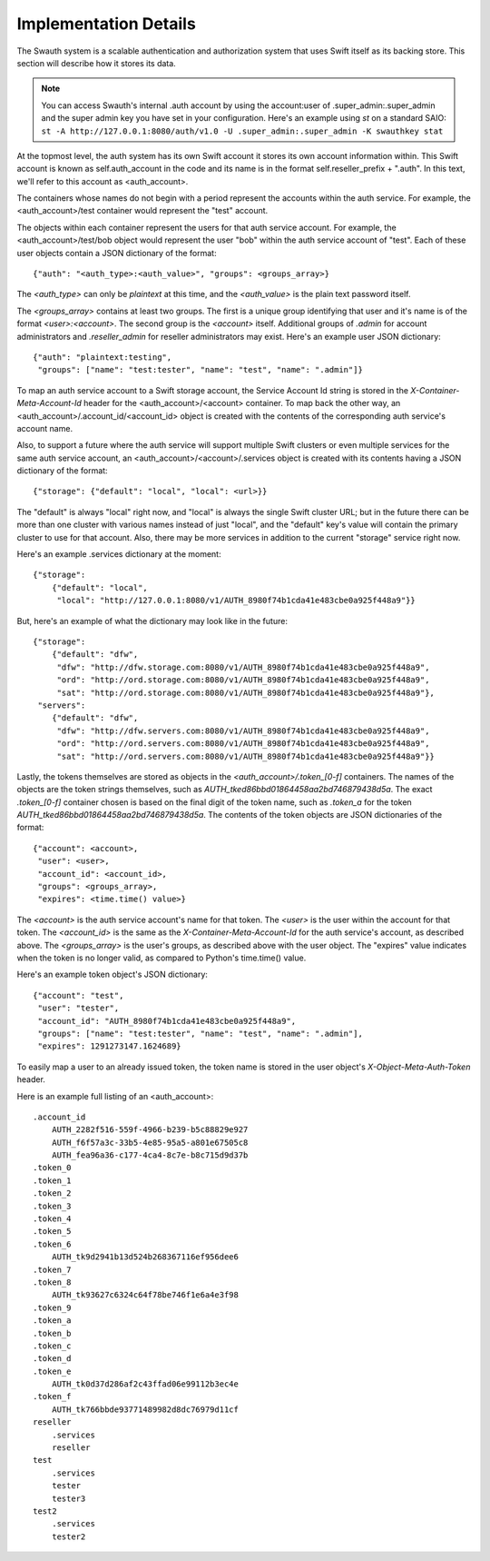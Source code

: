 ----------------------
Implementation Details
----------------------

The Swauth system is a scalable authentication and authorization system that
uses Swift itself as its backing store. This section will describe how it
stores its data.

.. note::

    You can access Swauth's internal .auth account by using the account:user of
    .super_admin:.super_admin and the super admin key you have set in your
    configuration. Here's an example using `st` on a standard SAIO: ``st -A
    http://127.0.0.1:8080/auth/v1.0 -U .super_admin:.super_admin -K swauthkey
    stat``

At the topmost level, the auth system has its own Swift account it stores its
own account information within. This Swift account is known as
self.auth_account in the code and its name is in the format
self.reseller_prefix + ".auth". In this text, we'll refer to this account as
<auth_account>.

The containers whose names do not begin with a period represent the accounts
within the auth service. For example, the <auth_account>/test container would
represent the "test" account.

The objects within each container represent the users for that auth service
account. For example, the <auth_account>/test/bob object would represent the
user "bob" within the auth service account of "test". Each of these user
objects contain a JSON dictionary of the format::

    {"auth": "<auth_type>:<auth_value>", "groups": <groups_array>}

The `<auth_type>` can only be `plaintext` at this time, and the `<auth_value>`
is the plain text password itself.

The `<groups_array>` contains at least two groups. The first is a unique group
identifying that user and it's name is of the format `<user>:<account>`. The
second group is the `<account>` itself. Additional groups of `.admin` for
account administrators and `.reseller_admin` for reseller administrators may
exist. Here's an example user JSON dictionary::

    {"auth": "plaintext:testing",
     "groups": ["name": "test:tester", "name": "test", "name": ".admin"]}

To map an auth service account to a Swift storage account, the Service Account
Id string is stored in the `X-Container-Meta-Account-Id` header for the
<auth_account>/<account> container. To map back the other way, an
<auth_account>/.account_id/<account_id> object is created with the contents of
the corresponding auth service's account name.

Also, to support a future where the auth service will support multiple Swift
clusters or even multiple services for the same auth service account, an
<auth_account>/<account>/.services object is created with its contents having a
JSON dictionary of the format::

    {"storage": {"default": "local", "local": <url>}}

The "default" is always "local" right now, and "local" is always the single
Swift cluster URL; but in the future there can be more than one cluster with
various names instead of just "local", and the "default" key's value will
contain the primary cluster to use for that account. Also, there may be more
services in addition to the current "storage" service right now.

Here's an example .services dictionary at the moment::

    {"storage":
        {"default": "local",
         "local": "http://127.0.0.1:8080/v1/AUTH_8980f74b1cda41e483cbe0a925f448a9"}}

But, here's an example of what the dictionary may look like in the future::

    {"storage":
        {"default": "dfw",
         "dfw": "http://dfw.storage.com:8080/v1/AUTH_8980f74b1cda41e483cbe0a925f448a9",
         "ord": "http://ord.storage.com:8080/v1/AUTH_8980f74b1cda41e483cbe0a925f448a9",
         "sat": "http://ord.storage.com:8080/v1/AUTH_8980f74b1cda41e483cbe0a925f448a9"},
     "servers":
        {"default": "dfw",
         "dfw": "http://dfw.servers.com:8080/v1/AUTH_8980f74b1cda41e483cbe0a925f448a9",
         "ord": "http://ord.servers.com:8080/v1/AUTH_8980f74b1cda41e483cbe0a925f448a9",
         "sat": "http://ord.servers.com:8080/v1/AUTH_8980f74b1cda41e483cbe0a925f448a9"}}

Lastly, the tokens themselves are stored as objects in the
`<auth_account>/.token_[0-f]` containers. The names of the objects are the
token strings themselves, such as `AUTH_tked86bbd01864458aa2bd746879438d5a`.
The exact `.token_[0-f]` container chosen is based on the final digit of the
token name, such as `.token_a` for the token
`AUTH_tked86bbd01864458aa2bd746879438d5a`. The contents of the token objects
are JSON dictionaries of the format::

    {"account": <account>,
     "user": <user>,
     "account_id": <account_id>,
     "groups": <groups_array>,
     "expires": <time.time() value>}

The `<account>` is the auth service account's name for that token. The `<user>`
is the user within the account for that token. The `<account_id>` is the
same as the `X-Container-Meta-Account-Id` for the auth service's account,
as described above. The `<groups_array>` is the user's groups, as described
above with the user object. The "expires" value indicates when the token is no
longer valid, as compared to Python's time.time() value.

Here's an example token object's JSON dictionary::

    {"account": "test",
     "user": "tester",
     "account_id": "AUTH_8980f74b1cda41e483cbe0a925f448a9",
     "groups": ["name": "test:tester", "name": "test", "name": ".admin"],
     "expires": 1291273147.1624689}

To easily map a user to an already issued token, the token name is stored in
the user object's `X-Object-Meta-Auth-Token` header.

Here is an example full listing of an <auth_account>::

    .account_id
        AUTH_2282f516-559f-4966-b239-b5c88829e927
        AUTH_f6f57a3c-33b5-4e85-95a5-a801e67505c8
        AUTH_fea96a36-c177-4ca4-8c7e-b8c715d9d37b
    .token_0
    .token_1
    .token_2
    .token_3
    .token_4
    .token_5
    .token_6
        AUTH_tk9d2941b13d524b268367116ef956dee6
    .token_7
    .token_8
        AUTH_tk93627c6324c64f78be746f1e6a4e3f98
    .token_9
    .token_a
    .token_b
    .token_c
    .token_d
    .token_e
        AUTH_tk0d37d286af2c43ffad06e99112b3ec4e
    .token_f
        AUTH_tk766bbde93771489982d8dc76979d11cf
    reseller
        .services
        reseller
    test
        .services
        tester
        tester3
    test2
        .services
        tester2
